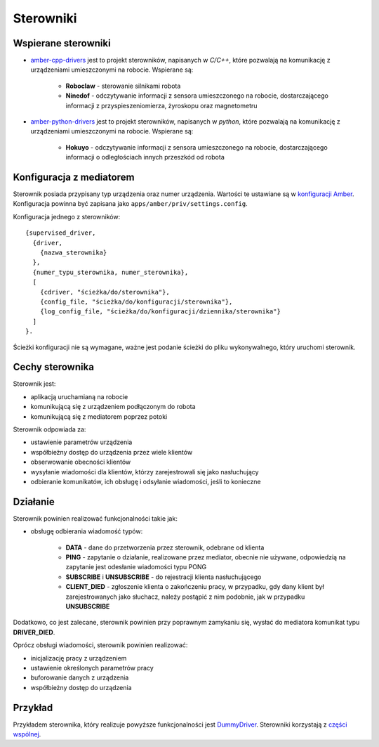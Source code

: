Sterowniki
==========

Wspierane sterowniki
--------------------

* `amber-cpp-drivers`_ jest to projekt sterowników, napisanych w *C/C++*, które pozwalają na komunikację z urządzeniami umieszczonymi na robocie. Wspierane są:

    * **Roboclaw** - sterowanie silnikami robota
    * **Ninedof** - odczytywanie informacji z sensora umieszczonego na robocie, dostarczającego informacji z przyspieszeniomierza, żyroskopu oraz magnetometru

* `amber-python-drivers`_ jest to projekt sterowników, napisanych w *python*, które pozwalają na komunikację z urządzeniami umieszczonymi na robocie. Wspierane są:

    * **Hokuyo** - odczytywanie informacji z sensora umieszczonego na robocie, dostarczającego informacji o odległościach innych przeszkód od robota

.. _amber-cpp-drivers: https://github.com/project-capo/amber-cpp-drivers
.. _amber-python-drivers: https://github.com/project-capo/amber-python-drivers

Konfiguracja z mediatorem
-------------------------

Sterownik posiada przypisany typ urządzenia oraz numer urządzenia. Wartości te ustawiane są w `konfiguracji Amber`_. Konfiguracja powinna być zapisana jako ``apps/amber/priv/settings.config``.

Konfiguracja jednego z sterowników::

    {supervised_driver,
      {driver,
        {nazwa_sterownika}
      },
      {numer_typu_sterownika, numer_sterownika},
      [
        {cdriver, "ścieżka/do/sterownika"},
        {config_file, "ścieżka/do/konfiguracji/sterownika"},
        {log_config_file, "ścieżka/do/konfiguracji/dziennika/sterownika"}
      ]
    }.

Ścieżki konfiguracji nie są wymagane, ważne jest podanie ścieżki do pliku wykonywalnego, który uruchomi sterownik.

.. _konfiguracji Amber: https://github.com/project-capo/amber-main/blob/master/apps/amber/priv/settings.config.example

Cechy sterownika
----------------

Sterownik jest:

* aplikacją uruchamianą na robocie
* komunikującą się z urządzeniem podłączonym do robota
* komunikującą się z mediatorem poprzez potoki

Sterownik odpowiada za:

* ustawienie parametrów urządzenia
* współbieżny dostęp do urządzenia przez wiele klientów
* obserwowanie obecności klientów
* wysyłanie wiadomości dla klientów, którzy zarejestrowali się jako nasłuchujący
* odbieranie komunikatów, ich obsługę i odsyłanie wiadomości, jeśli to konieczne

Działanie
---------

Sterownik powinien realizować funkcjonalności takie jak:

* obsługę odbierania wiadomość typów:

    * **DATA** - dane do przetworzenia przez sterownik, odebrane od klienta
    * **PING** - zapytanie o działanie, realizowane przez mediator, obecnie nie używane, odpowiedzią na zapytanie jest odesłanie wiadomości typu PONG
    * **SUBSCRIBE** i **UNSUBSCRIBE** - do rejestracji klienta nasłuchującego
    * **CLIENT_DIED** - zgłoszenie klienta o zakończeniu pracy, w przypadku, gdy dany klient był zarejestrowanych jako słuchacz, należy postąpić z nim podobnie, jak w przypadku **UNSUBSCRIBE**

Dodatkowo, co jest zalecane, sterownik powinien przy poprawnym zamykaniu się, wysłać do mediatora komunikat typu **DRIVER_DIED**.

Oprócz obsługi wiadomości, sterownik powinien realizować:

* inicjalizację pracy z urządzeniem
* ustawienie określonych parametrów pracy
* buforowanie danych z urządzenia
* współbieżny dostęp do urządzenia

Przykład
--------

Przykładem sterownika, który realizuje powyższe funkcjonalności jest `DummyDriver`_. Sterowniki korzystają z `części wspólnej`_.

.. _DummyDriver: https://github.com/project-capo/amber-python-drivers/blob/master/src/amber/dummy/dummy.py
.. _części wspólnej: https://github.com/project-capo/amber-python-drivers/blob/master/src/amber/common/amber_pipes.py
